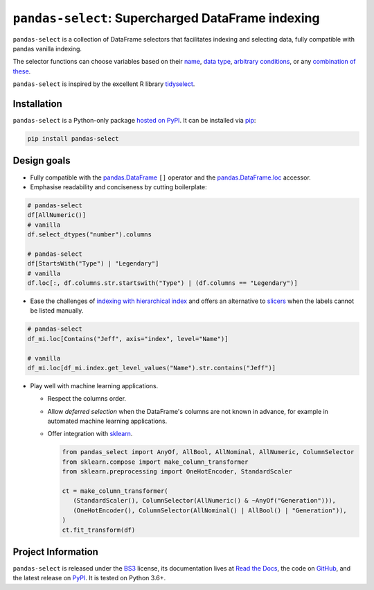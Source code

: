 ==================================================
``pandas-select``: Supercharged DataFrame indexing
==================================================

.. image:: https://github.com/jeffzi/pandas-select/workflows/tests/badge.svg
   :target: https://github.com/jeffzi/pandas-select/actions
   :alt: Github Actions status

.. image:: https://codecov.io/gh/jeffzi/pandas-select/branch/master/graph/badge.svg
   :target: https://codecov.io/gh/jeffzi/pandas-select
   :alt: Coverage

.. image:: https://readthedocs.org/projects/project-template-python/badge/?version=latest
   :target: https://pandas-select.readthedocs.io/
   :alt: Documentation status

.. image:: https://img.shields.io/pypi/v/pandas-select.svg
   :target: https://pypi.org/project/pandas-select/
   :alt: Latest PyPI version

.. image:: https://img.shields.io/pypi/pyversions/pandas-select.svg
   :target: https://pypi.org/project/pandas-select/
   :alt: Python versions supported

.. image:: https://img.shields.io/pypi/l/pandas-select.svg
   :target: https://pypi.python.org/pypi/pandas-select/
   :alt: License

.. image:: https://img.shields.io/badge/code%20style-black-000000.svg
   :target: https://github.com/psf/black
   :alt: Code style: black

.. image:: https://img.shields.io/badge/style-wemake-000000.svg
   :target: https://github.com/wemake-services/wemake-python-styleguide

``pandas-select`` is a collection of DataFrame selectors that facilitates indexing
and selecting data, fully compatible with pandas vanilla indexing.

The selector functions can choose variables based on their
`name <https://pandas-select.readthedocs.io/en/latest/reference/label_selectors.html>`_,
`data type <https://pandas-select.readthedocs.io/en/latest/reference/label_selection.html#data-type-selectors>`_,
`arbitrary conditions <https://pandas-select.readthedocs.io/en/latest/reference/api/pandas_select.label.LabelMask.htmlk>`_,
or any `combination of these <https://pandas-select.readthedocs.io/en/latest/reference/label_selection.html#logical-operators>`_.

``pandas-select`` is inspired by the excellent R library `tidyselect <https://tidyselect.r-lib.org/reference/language.html>`_.

.. installation-start

Installation
------------

``pandas-select`` is a Python-only package `hosted on PyPI <https://pypi.org/project/pandas-select/>`_.
It can be installed via `pip <https://pip.pypa.io/en/stable/>`_:

.. code-block:: console

   pip install pandas-select

.. installation-end

Design goals
------------

* Fully compatible with the
  `pandas.DataFrame <https://pandas.pydata.org/pandas-docs/stable/reference/api/pandas.DataFrame.html>`_
  ``[]`` operator and the
  `pandas.DataFrame.loc <https://pandas.pydata.org/pandas-docs/stable/reference/api/pandas.DataFrame.loc.html?highlight=loc#pandas.DataFrame.loc>`_
  accessor.

* Emphasise readability and conciseness by cutting boilerplate:

.. code-block:: python

   # pandas-select
   df[AllNumeric()]
   # vanilla
   df.select_dtypes("number").columns

   # pandas-select
   df[StartsWith("Type") | "Legendary"]
   # vanilla
   df.loc[:, df.columns.str.startswith("Type") | (df.columns == "Legendary")]

* Ease the challenges of `indexing with hierarchical index <https://pandas.pydata.org/pandas-docs/stable/user_guide/advanced.html#advanced-indexing-with-hierarchical-index>`_
  and offers an alternative to `slicers <https://pandas.pydata.org/pandas-docs/stable/user_guide/advanced.html#advanced-mi-slicers>`_
  when the labels cannot be listed manually.

.. code-block:: python

    # pandas-select
    df_mi.loc[Contains("Jeff", axis="index", level="Name")]

    # vanilla
    df_mi.loc[df_mi.index.get_level_values("Name").str.contains("Jeff")]

* Play well with machine learning applications.

  - Respect the columns order.
  - Allow *deferred selection* when the DataFrame's columns are not known in advance,
    for example in automated machine learning applications.
  - Offer integration with `sklearn <https://scikit-learn.org/stable/>`_.

    .. code-block:: python

        from pandas_select import AnyOf, AllBool, AllNominal, AllNumeric, ColumnSelector
        from sklearn.compose import make_column_transformer
        from sklearn.preprocessing import OneHotEncoder, StandardScaler

        ct = make_column_transformer(
           (StandardScaler(), ColumnSelector(AllNumeric() & ~AnyOf("Generation"))),
           (OneHotEncoder(), ColumnSelector(AllNominal() | AllBool() | "Generation")),
        )
        ct.fit_transform(df)


Project Information
-------------------

``pandas-select`` is released under the `BS3 <https://choosealicense.com/licenses/bsd-3-clause/>`_ license,
its documentation lives at `Read the Docs <https://pandas-select.readthedocs.io/>`_,
the code on `GitHub <https://github.com/jeffzi/pandas-select>`_,
and the latest release on `PyPI <https://pypi.org/project/pandas-select/>`_.
It is tested on Python 3.6+.

